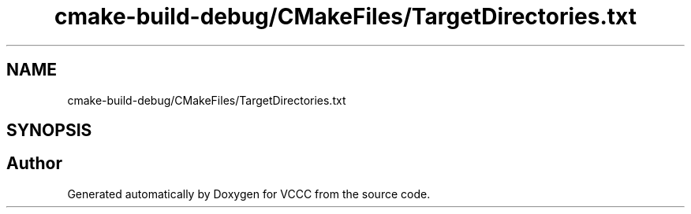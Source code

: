 .TH "cmake-build-debug/CMakeFiles/TargetDirectories.txt" 3 "Fri Dec 18 2020" "VCCC" \" -*- nroff -*-
.ad l
.nh
.SH NAME
cmake-build-debug/CMakeFiles/TargetDirectories.txt
.SH SYNOPSIS
.br
.PP
.SH "Author"
.PP 
Generated automatically by Doxygen for VCCC from the source code\&.
